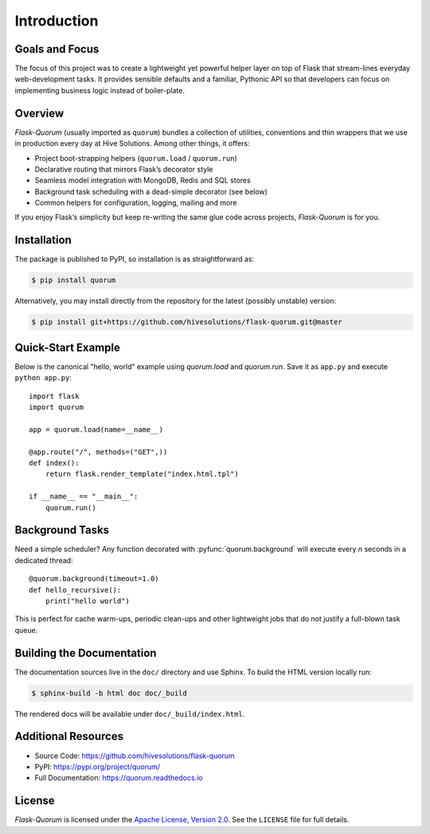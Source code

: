 Introduction
============

Goals and Focus
***************

The focus of this project was to create a lightweight yet powerful helper layer on top of Flask that stream-lines everyday web-development tasks. It provides sensible defaults and a familiar, Pythonic API so that developers can focus on implementing business logic instead of boiler-plate.

Overview
********

`Flask-Quorum` (usually imported as ``quorum``) bundles a collection of utilities, conventions and thin wrappers that we use in production every day at Hive Solutions.  Among other things, it offers:

* Project boot-strapping helpers (``quorum.load`` / ``quorum.run``)
* Declarative routing that mirrors Flask’s decorator style
* Seamless model integration with MongoDB, Redis and SQL stores
* Background task scheduling with a dead-simple decorator (see below)
* Common helpers for configuration, logging, mailing and more

If you enjoy Flask’s simplicity but keep re-writing the same glue code across projects, `Flask-Quorum` is for you.

Installation
************

The package is published to PyPI, so installation is as straightforward as:

.. code-block:: console

   $ pip install quorum

Alternatively, you may install directly from the repository for the latest (possibly unstable) version:

.. code-block:: console

   $ pip install git+https://github.com/hivesolutions/flask-quorum.git@master

Quick-Start Example
*******************

Below is the canonical "hello, world" example using `quorum.load` and `quorum.run`.  Save it as ``app.py`` and execute ``python app.py``::

    import flask
    import quorum

    app = quorum.load(name=__name__)

    @app.route("/", methods=("GET",))
    def index():
        return flask.render_template("index.html.tpl")

    if __name__ == "__main__":
        quorum.run()

Background Tasks
****************

Need a simple scheduler?  Any function decorated with :pyfunc:`quorum.background` will execute every *n* seconds in a dedicated thread::

    @quorum.background(timeout=1.0)
    def hello_recursive():
        print("hello world")

This is perfect for cache warm-ups, periodic clean-ups and other lightweight jobs that do not justify a full-blown task queue.

Building the Documentation
**************************

The documentation sources live in the ``doc/`` directory and use Sphinx.  To build the HTML version locally run:

.. code-block:: console

   $ sphinx-build -b html doc doc/_build

The rendered docs will be available under ``doc/_build/index.html``.

Additional Resources
********************

* Source Code: https://github.com/hivesolutions/flask-quorum
* PyPI: https://pypi.org/project/quorum/
* Full Documentation: https://quorum.readthedocs.io

License
*******

`Flask-Quorum` is licensed under the `Apache License, Version 2.0 <https://www.apache.org/licenses/LICENSE-2.0>`_.  See the ``LICENSE`` file for full details.
